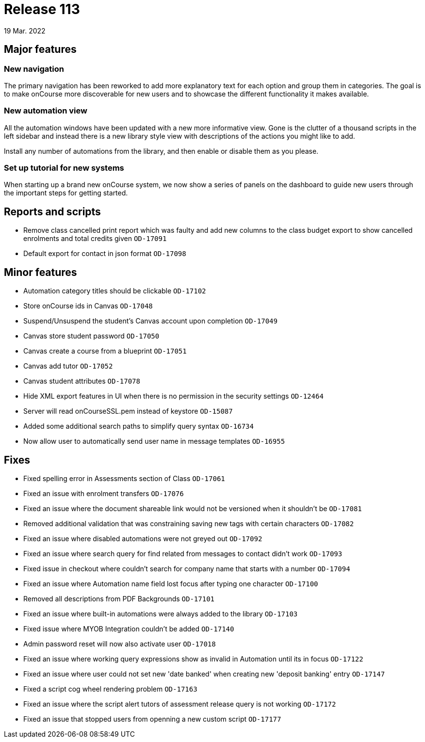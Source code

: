 = Release 113
19 Mar. 2022

== Major features

=== New navigation

The primary navigation has been reworked to add more explanatory text for each option and group them in categories. The goal is to make onCourse more discoverable for new users and to showcase the different functionality it makes available.

=== New automation view

All the automation windows have been updated with a new more informative view. Gone is the clutter of a thousand scripts in the left sidebar and instead there is a new library style view with descriptions of the actions you might like to add.

Install any number of automations from the library, and then enable or disable them as you please.

=== Set up tutorial for new systems

When starting up a brand new onCourse system, we now show a series of panels on the dashboard to guide new users through the important steps for getting started.

== Reports and scripts
* Remove class cancelled print report which was faulty and add new columns to the class budget export to show cancelled enrolments and total credits given  `OD-17091`
* Default export for contact in json format `OD-17098`

== Minor features
* Automation category titles should be clickable `OD-17102`
* Store onCourse ids in Canvas `OD-17048`
* Suspend/Unsuspend the student’s Canvas account upon completion `OD-17049`
* Canvas store student password `OD-17050`
* Canvas create a course from a blueprint `OD-17051`
* Canvas add tutor `OD-17052`
* Canvas student attributes `OD-17078`
* Hide XML export features in UI when there is no permission in the security settings `OD-12464`
* Server will read onCourseSSL.pem instead of keystore `OD-15087`
* Added some additional search paths to simplify query syntax `OD-16734`
* Now allow user to automatically send user name in message templates `OD-16955`

== Fixes
* Fixed spelling error in Assessments section of Class `OD-17061`
* Fixed an issue with enrolment transfers `OD-17076`
* Fixed an issue where the document shareable link would not be versioned when it shouldn't be `OD-17081`
* Removed additional validation that was constraining saving new tags with certain characters `OD-17082`
* Fixed an issue where disabled automations were not greyed out `OD-17092`
* Fixed an issue where search query for find related from messages to contact didn't work `OD-17093`
* Fixed issue in checkout where couldn't search for company name that starts with a number `OD-17094`
* Fixed an issue where Automation name field lost focus after typing one character `OD-17100`
* Removed all descriptions from PDF Backgrounds `OD-17101`
* Fixed an issue where built-in automations were always added to the library `OD-17103`
* Fixed issue where MYOB Integration couldn't be added `OD-17140`
* Admin password reset will now also activate user `OD-17018`
* Fixed an issue where working query expressions show as invalid in Automation until its in focus `OD-17122`
* Fixed an issue where user could not set new 'date banked' when creating new 'deposit banking' entry `OD-17147`
* Fixed a script cog wheel rendering problem `OD-17163`
* Fixed an issue where the script alert tutors of assessment release query is not working `OD-17172`
* Fixed an issue that stopped users from openning a new custom script `OD-17177`
